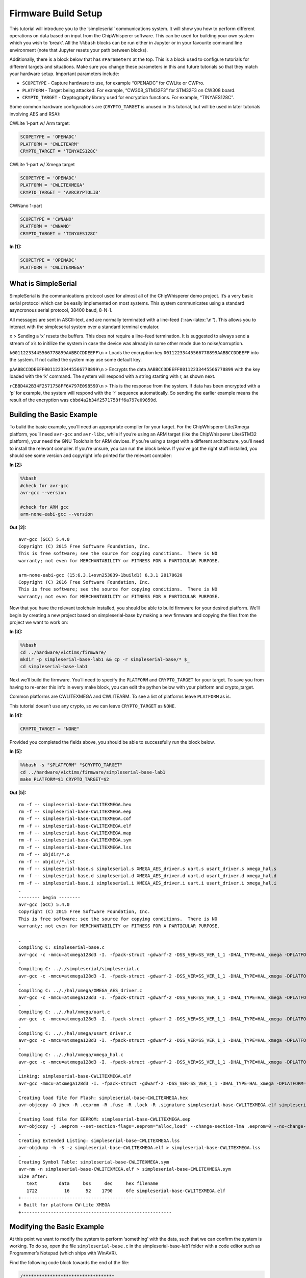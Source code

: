 
Firmware Build Setup
====================

This tutorial will introduce you to the ‘simpleserial’ communications
system. It will show you how to perform different operations on data
based on input from the ChipWhisperer software. This can be used for
building your own system which you wish to ‘break’. All the ``%%bash``
blocks can be run either in Jupyter or in your favourite command line
environment (note that Jupyter resets your path between blocks).

Additionally, there is a block below that has ``#Parameters`` at the
top. This is a block used to configure tutorials for different targets
and situations. Make sure you change these parameters in this and future
tutorials so that they match your hardware setup. Important parameters
include:

-  ``SCOPETYPE`` - Capture hardware to use, for example “OPENADC” for
   CWLite or CWPro.
-  ``PLATFORM`` - Target being attacked. For example, “CW308_STM32F3”
   for STM32F3 on CW308 board.
-  ``CRYPTO_TARGET`` - Cryptography library used for encryption
   functions. For example, “TINYAES128C”.

Some common hardware configurations are (``CRYPTO_TARGET`` is unused in
this tutorial, but will be used in later tutorials involving AES and
RSA):

CWLite 1-part w/ Arm target:

.. code:: python

   SCOPETYPE = 'OPENADC'
   PLATFORM = 'CWLITEARM'
   CRYPTO_TARGET = 'TINYAES128C'

CWLite 1-part w/ Xmega target

.. code:: python

   SCOPETYPE = 'OPENADC'
   PLATFORM = 'CWLITEXMEGA'
   CRYPTO_TARGET = 'AVRCRYPTOLIB'

CWNano 1-part

.. code:: python

   SCOPETYPE = 'CWNANO'
   PLATFORM = 'CWNANO'
   CRYPTO_TARGET = 'TINYAES128C'


**In [1]:**

.. code:: ipython3

    SCOPETYPE = 'OPENADC'
    PLATFORM = 'CWLITEXMEGA'

What is SimpleSerial
--------------------

SimpleSerial is the communications protocol used for almost all of the
ChipWhisperer demo project. It’s a very basic serial protocol which can
be easily implemented on most systems. This system communicates using a
standard asyncronous serial protocol, 38400 baud, 8-N-1.

All messages are sent in ASCII-text, and are normally terminated with a
line-feed (‘:raw-latex:`\n`’). This allows you to interact with the
simpleserial system over a standard terminal emulator.

``x`` > Sending a ‘x’ resets the buffers. This does not require a
line-feed termination. It is suggested to always send a stream of x’s to
initilize the system in case the device was already in some other mode
due to noise/corruption.

``k00112233445566778899AABBCCDDEEFF\n`` > Loads the encryption key
``00112233445566778899AABBCCDDEEFF`` into the system. If not called the
system may use some default key.

``pAABBCCDDEEFF00112233445566778899\n`` > Encrypts the data
``AABBCCDDEEFF00112233445566778899`` with the key loaded with the ‘k’
command. The system will respond with a string starting with r, as shown
next.

``rCBBD4A2B34F2571758FF6A797E09859D\n`` > This is the response from the
system. If data has been encrypted with a ‘p’ for example, the system
will respond with the ‘r’ sequence automatically. So sending the earlier
example means the result of the encryption was
``cbbd4a2b34f2571758ff6a797e09859d``.

Building the Basic Example
--------------------------

To bulid the basic example, you’ll need an appropriate compiler for your
target. For the ChipWhisperer Lite/Xmega platform, you’ll need
``avr-gcc`` and ``avr-libc``, while if you’re using an ARM target (like
the ChipWhisperer Lite/STM32 platform), your need the GNU Toolchain for
ARM devices. If you’re using a target with a different architecture,
you’ll need to install the relevant compiler. If you’re unsure, you can
run the block below. If you’ve got the right stuff installed, you should
see some version and copyright info printed for the relevant compiler:


**In [2]:**

.. code:: bash

    %%bash
    #check for avr-gcc
    avr-gcc --version
    
    #check for ARM gcc
    arm-none-eabi-gcc --version


**Out [2]:**



.. parsed-literal::

    avr-gcc (GCC) 5.4.0
    Copyright (C) 2015 Free Software Foundation, Inc.
    This is free software; see the source for copying conditions.  There is NO
    warranty; not even for MERCHANTABILITY or FITNESS FOR A PARTICULAR PURPOSE.
    
    arm-none-eabi-gcc (15:6.3.1+svn253039-1build1) 6.3.1 20170620
    Copyright (C) 2016 Free Software Foundation, Inc.
    This is free software; see the source for copying conditions.  There is NO
    warranty; not even for MERCHANTABILITY or FITNESS FOR A PARTICULAR PURPOSE.
    
    


Now that you have the relevant toolchain installed, you should be able
to build firmware for your desired platform. We’ll begin by creating a
new project based on simpleserial-base by making a new firmware and
copying the files from the project we want to work on:


**In [3]:**

.. code:: bash

    %%bash
    cd ../hardware/victims/firmware/
    mkdir -p simpleserial-base-lab1 && cp -r simpleserial-base/* $_
    cd simpleserial-base-lab1

Next we’ll build the firmware. You’ll need to specify the ``PLATFORM``
and ``CRYPTO_TARGET`` for your target. To save you from having to
re-enter this info in every make block, you can edit the python below
with your platform and crypto_target.

Common platforms are CWLITEXMEGA and CWLITEARM. To see a list of
platforms leave ``PLATFORM`` as is.

This tutorial doesn’t use any crypto, so we can leave ``CRYPTO_TARGET``
as ``NONE``.


**In [4]:**

.. code:: ipython3

    CRYPTO_TARGET = "NONE"

Provided you completed the fields above, you should be able to
successfully run the block below.


**In [5]:**

.. code:: bash

    %%bash -s "$PLATFORM" "$CRYPTO_TARGET"
    cd ../hardware/victims/firmware/simpleserial-base-lab1
    make PLATFORM=$1 CRYPTO_TARGET=$2


**Out [5]:**



.. parsed-literal::

    rm -f -- simpleserial-base-CWLITEXMEGA.hex
    rm -f -- simpleserial-base-CWLITEXMEGA.eep
    rm -f -- simpleserial-base-CWLITEXMEGA.cof
    rm -f -- simpleserial-base-CWLITEXMEGA.elf
    rm -f -- simpleserial-base-CWLITEXMEGA.map
    rm -f -- simpleserial-base-CWLITEXMEGA.sym
    rm -f -- simpleserial-base-CWLITEXMEGA.lss
    rm -f -- objdir/\*.o
    rm -f -- objdir/\*.lst
    rm -f -- simpleserial-base.s simpleserial.s XMEGA_AES_driver.s uart.s usart_driver.s xmega_hal.s
    rm -f -- simpleserial-base.d simpleserial.d XMEGA_AES_driver.d uart.d usart_driver.d xmega_hal.d
    rm -f -- simpleserial-base.i simpleserial.i XMEGA_AES_driver.i uart.i usart_driver.i xmega_hal.i
    .
    -------- begin --------
    avr-gcc (GCC) 5.4.0
    Copyright (C) 2015 Free Software Foundation, Inc.
    This is free software; see the source for copying conditions.  There is NO
    warranty; not even for MERCHANTABILITY or FITNESS FOR A PARTICULAR PURPOSE.
    
    .
    Compiling C: simpleserial-base.c
    avr-gcc -c -mmcu=atxmega128d3 -I. -fpack-struct -gdwarf-2 -DSS_VER=SS_VER_1_1 -DHAL_TYPE=HAL_xmega -DPLATFORM=CWLITEXMEGA -DF_CPU=7372800UL -Os -funsigned-char -funsigned-bitfields -fshort-enums -Wall -Wstrict-prototypes -Wa,-adhlns=objdir/simpleserial-base.lst -I.././simpleserial/ -I.././hal -I.././hal/xmega -I.././crypto/ -std=gnu99 -MMD -MP -MF .dep/simpleserial-base.o.d simpleserial-base.c -o objdir/simpleserial-base.o 
    .
    Compiling C: .././simpleserial/simpleserial.c
    avr-gcc -c -mmcu=atxmega128d3 -I. -fpack-struct -gdwarf-2 -DSS_VER=SS_VER_1_1 -DHAL_TYPE=HAL_xmega -DPLATFORM=CWLITEXMEGA -DF_CPU=7372800UL -Os -funsigned-char -funsigned-bitfields -fshort-enums -Wall -Wstrict-prototypes -Wa,-adhlns=objdir/simpleserial.lst -I.././simpleserial/ -I.././hal -I.././hal/xmega -I.././crypto/ -std=gnu99 -MMD -MP -MF .dep/simpleserial.o.d .././simpleserial/simpleserial.c -o objdir/simpleserial.o 
    .
    Compiling C: .././hal/xmega/XMEGA_AES_driver.c
    avr-gcc -c -mmcu=atxmega128d3 -I. -fpack-struct -gdwarf-2 -DSS_VER=SS_VER_1_1 -DHAL_TYPE=HAL_xmega -DPLATFORM=CWLITEXMEGA -DF_CPU=7372800UL -Os -funsigned-char -funsigned-bitfields -fshort-enums -Wall -Wstrict-prototypes -Wa,-adhlns=objdir/XMEGA_AES_driver.lst -I.././simpleserial/ -I.././hal -I.././hal/xmega -I.././crypto/ -std=gnu99 -MMD -MP -MF .dep/XMEGA_AES_driver.o.d .././hal/xmega/XMEGA_AES_driver.c -o objdir/XMEGA_AES_driver.o 
    .
    Compiling C: .././hal/xmega/uart.c
    avr-gcc -c -mmcu=atxmega128d3 -I. -fpack-struct -gdwarf-2 -DSS_VER=SS_VER_1_1 -DHAL_TYPE=HAL_xmega -DPLATFORM=CWLITEXMEGA -DF_CPU=7372800UL -Os -funsigned-char -funsigned-bitfields -fshort-enums -Wall -Wstrict-prototypes -Wa,-adhlns=objdir/uart.lst -I.././simpleserial/ -I.././hal -I.././hal/xmega -I.././crypto/ -std=gnu99 -MMD -MP -MF .dep/uart.o.d .././hal/xmega/uart.c -o objdir/uart.o 
    .
    Compiling C: .././hal/xmega/usart_driver.c
    avr-gcc -c -mmcu=atxmega128d3 -I. -fpack-struct -gdwarf-2 -DSS_VER=SS_VER_1_1 -DHAL_TYPE=HAL_xmega -DPLATFORM=CWLITEXMEGA -DF_CPU=7372800UL -Os -funsigned-char -funsigned-bitfields -fshort-enums -Wall -Wstrict-prototypes -Wa,-adhlns=objdir/usart_driver.lst -I.././simpleserial/ -I.././hal -I.././hal/xmega -I.././crypto/ -std=gnu99 -MMD -MP -MF .dep/usart_driver.o.d .././hal/xmega/usart_driver.c -o objdir/usart_driver.o 
    .
    Compiling C: .././hal/xmega/xmega_hal.c
    avr-gcc -c -mmcu=atxmega128d3 -I. -fpack-struct -gdwarf-2 -DSS_VER=SS_VER_1_1 -DHAL_TYPE=HAL_xmega -DPLATFORM=CWLITEXMEGA -DF_CPU=7372800UL -Os -funsigned-char -funsigned-bitfields -fshort-enums -Wall -Wstrict-prototypes -Wa,-adhlns=objdir/xmega_hal.lst -I.././simpleserial/ -I.././hal -I.././hal/xmega -I.././crypto/ -std=gnu99 -MMD -MP -MF .dep/xmega_hal.o.d .././hal/xmega/xmega_hal.c -o objdir/xmega_hal.o 
    .
    Linking: simpleserial-base-CWLITEXMEGA.elf
    avr-gcc -mmcu=atxmega128d3 -I. -fpack-struct -gdwarf-2 -DSS_VER=SS_VER_1_1 -DHAL_TYPE=HAL_xmega -DPLATFORM=CWLITEXMEGA -DF_CPU=7372800UL -Os -funsigned-char -funsigned-bitfields -fshort-enums -Wall -Wstrict-prototypes -Wa,-adhlns=objdir/simpleserial-base.o -I.././simpleserial/ -I.././hal -I.././hal/xmega -I.././crypto/ -std=gnu99 -MMD -MP -MF .dep/simpleserial-base-CWLITEXMEGA.elf.d objdir/simpleserial-base.o objdir/simpleserial.o objdir/XMEGA_AES_driver.o objdir/uart.o objdir/usart_driver.o objdir/xmega_hal.o --output simpleserial-base-CWLITEXMEGA.elf -Wl,-Map=simpleserial-base-CWLITEXMEGA.map,--cref   -lm  
    .
    Creating load file for Flash: simpleserial-base-CWLITEXMEGA.hex
    avr-objcopy -O ihex -R .eeprom -R .fuse -R .lock -R .signature simpleserial-base-CWLITEXMEGA.elf simpleserial-base-CWLITEXMEGA.hex
    .
    Creating load file for EEPROM: simpleserial-base-CWLITEXMEGA.eep
    avr-objcopy -j .eeprom --set-section-flags=.eeprom="alloc,load" \
    --change-section-lma .eeprom=0 --no-change-warnings -O ihex simpleserial-base-CWLITEXMEGA.elf simpleserial-base-CWLITEXMEGA.eep || exit 0
    .
    Creating Extended Listing: simpleserial-base-CWLITEXMEGA.lss
    avr-objdump -h -S -z simpleserial-base-CWLITEXMEGA.elf > simpleserial-base-CWLITEXMEGA.lss
    .
    Creating Symbol Table: simpleserial-base-CWLITEXMEGA.sym
    avr-nm -n simpleserial-base-CWLITEXMEGA.elf > simpleserial-base-CWLITEXMEGA.sym
    Size after:
       text	   data	    bss	    dec	    hex	filename
       1722	     16	     52	   1790	    6fe	simpleserial-base-CWLITEXMEGA.elf
    +--------------------------------------------------------
    + Built for platform CW-Lite XMEGA
    +--------------------------------------------------------
    


Modifying the Basic Example
---------------------------

At this point we want to modify the system to perform ‘something’ with
the data, such that we can confirm the system is working. To do so, open
the file ``simpleserial-base.c`` in the simpleserial-base-lab1 folder
with a code editor such as Programmer’s Notepad (which ships with
WinAVR).

Find the following code block towards the end of the file:

.. code:: c

   /**********************************
    * Start user-specific code here. */
   trigger_high();

   //16 hex bytes held in 'pt' were sent
   //from the computer. Store your response
   //back into 'pt', which will send 16 bytes
   //back to computer. Can ignore of course if
   //not needed

   trigger_low();
   /* End user-specific code here. *

Now modify it to increment the value of each data byte:

.. code:: c

   /**********************************
    * Start user-specific code here. */
   trigger_high();

   //16 hex bytes held in 'pt' were sent
   //from the computer. Store your response
   //back into 'pt', which will send 16 bytes
   //back to computer. Can ignore of course if
   //not needed

   for(int i = 0; i < 16; i++){
       pt[i]++;
   }

   trigger_low();
   /* End user-specific code here. *
    ********************************/

Then rebuild the file with ``make``:


**In [6]:**

.. code:: bash

    %%bash -s "$PLATFORM" "$CRYPTO_TARGET"
    cd ../hardware/victims/firmware/simpleserial-base-lab1
    make PLATFORM=$1 CRYPTO_TARGET=$2


**Out [6]:**



.. parsed-literal::

    rm -f -- simpleserial-base-CWLITEXMEGA.hex
    rm -f -- simpleserial-base-CWLITEXMEGA.eep
    rm -f -- simpleserial-base-CWLITEXMEGA.cof
    rm -f -- simpleserial-base-CWLITEXMEGA.elf
    rm -f -- simpleserial-base-CWLITEXMEGA.map
    rm -f -- simpleserial-base-CWLITEXMEGA.sym
    rm -f -- simpleserial-base-CWLITEXMEGA.lss
    rm -f -- objdir/\*.o
    rm -f -- objdir/\*.lst
    rm -f -- simpleserial-base.s simpleserial.s XMEGA_AES_driver.s uart.s usart_driver.s xmega_hal.s
    rm -f -- simpleserial-base.d simpleserial.d XMEGA_AES_driver.d uart.d usart_driver.d xmega_hal.d
    rm -f -- simpleserial-base.i simpleserial.i XMEGA_AES_driver.i uart.i usart_driver.i xmega_hal.i
    .
    -------- begin --------
    avr-gcc (GCC) 5.4.0
    Copyright (C) 2015 Free Software Foundation, Inc.
    This is free software; see the source for copying conditions.  There is NO
    warranty; not even for MERCHANTABILITY or FITNESS FOR A PARTICULAR PURPOSE.
    
    .
    Compiling C: simpleserial-base.c
    avr-gcc -c -mmcu=atxmega128d3 -I. -fpack-struct -gdwarf-2 -DSS_VER=SS_VER_1_1 -DHAL_TYPE=HAL_xmega -DPLATFORM=CWLITEXMEGA -DF_CPU=7372800UL -Os -funsigned-char -funsigned-bitfields -fshort-enums -Wall -Wstrict-prototypes -Wa,-adhlns=objdir/simpleserial-base.lst -I.././simpleserial/ -I.././hal -I.././hal/xmega -I.././crypto/ -std=gnu99 -MMD -MP -MF .dep/simpleserial-base.o.d simpleserial-base.c -o objdir/simpleserial-base.o 
    .
    Compiling C: .././simpleserial/simpleserial.c
    avr-gcc -c -mmcu=atxmega128d3 -I. -fpack-struct -gdwarf-2 -DSS_VER=SS_VER_1_1 -DHAL_TYPE=HAL_xmega -DPLATFORM=CWLITEXMEGA -DF_CPU=7372800UL -Os -funsigned-char -funsigned-bitfields -fshort-enums -Wall -Wstrict-prototypes -Wa,-adhlns=objdir/simpleserial.lst -I.././simpleserial/ -I.././hal -I.././hal/xmega -I.././crypto/ -std=gnu99 -MMD -MP -MF .dep/simpleserial.o.d .././simpleserial/simpleserial.c -o objdir/simpleserial.o 
    .
    Compiling C: .././hal/xmega/XMEGA_AES_driver.c
    avr-gcc -c -mmcu=atxmega128d3 -I. -fpack-struct -gdwarf-2 -DSS_VER=SS_VER_1_1 -DHAL_TYPE=HAL_xmega -DPLATFORM=CWLITEXMEGA -DF_CPU=7372800UL -Os -funsigned-char -funsigned-bitfields -fshort-enums -Wall -Wstrict-prototypes -Wa,-adhlns=objdir/XMEGA_AES_driver.lst -I.././simpleserial/ -I.././hal -I.././hal/xmega -I.././crypto/ -std=gnu99 -MMD -MP -MF .dep/XMEGA_AES_driver.o.d .././hal/xmega/XMEGA_AES_driver.c -o objdir/XMEGA_AES_driver.o 
    .
    Compiling C: .././hal/xmega/uart.c
    avr-gcc -c -mmcu=atxmega128d3 -I. -fpack-struct -gdwarf-2 -DSS_VER=SS_VER_1_1 -DHAL_TYPE=HAL_xmega -DPLATFORM=CWLITEXMEGA -DF_CPU=7372800UL -Os -funsigned-char -funsigned-bitfields -fshort-enums -Wall -Wstrict-prototypes -Wa,-adhlns=objdir/uart.lst -I.././simpleserial/ -I.././hal -I.././hal/xmega -I.././crypto/ -std=gnu99 -MMD -MP -MF .dep/uart.o.d .././hal/xmega/uart.c -o objdir/uart.o 
    .
    Compiling C: .././hal/xmega/usart_driver.c
    avr-gcc -c -mmcu=atxmega128d3 -I. -fpack-struct -gdwarf-2 -DSS_VER=SS_VER_1_1 -DHAL_TYPE=HAL_xmega -DPLATFORM=CWLITEXMEGA -DF_CPU=7372800UL -Os -funsigned-char -funsigned-bitfields -fshort-enums -Wall -Wstrict-prototypes -Wa,-adhlns=objdir/usart_driver.lst -I.././simpleserial/ -I.././hal -I.././hal/xmega -I.././crypto/ -std=gnu99 -MMD -MP -MF .dep/usart_driver.o.d .././hal/xmega/usart_driver.c -o objdir/usart_driver.o 
    .
    Compiling C: .././hal/xmega/xmega_hal.c
    avr-gcc -c -mmcu=atxmega128d3 -I. -fpack-struct -gdwarf-2 -DSS_VER=SS_VER_1_1 -DHAL_TYPE=HAL_xmega -DPLATFORM=CWLITEXMEGA -DF_CPU=7372800UL -Os -funsigned-char -funsigned-bitfields -fshort-enums -Wall -Wstrict-prototypes -Wa,-adhlns=objdir/xmega_hal.lst -I.././simpleserial/ -I.././hal -I.././hal/xmega -I.././crypto/ -std=gnu99 -MMD -MP -MF .dep/xmega_hal.o.d .././hal/xmega/xmega_hal.c -o objdir/xmega_hal.o 
    .
    Linking: simpleserial-base-CWLITEXMEGA.elf
    avr-gcc -mmcu=atxmega128d3 -I. -fpack-struct -gdwarf-2 -DSS_VER=SS_VER_1_1 -DHAL_TYPE=HAL_xmega -DPLATFORM=CWLITEXMEGA -DF_CPU=7372800UL -Os -funsigned-char -funsigned-bitfields -fshort-enums -Wall -Wstrict-prototypes -Wa,-adhlns=objdir/simpleserial-base.o -I.././simpleserial/ -I.././hal -I.././hal/xmega -I.././crypto/ -std=gnu99 -MMD -MP -MF .dep/simpleserial-base-CWLITEXMEGA.elf.d objdir/simpleserial-base.o objdir/simpleserial.o objdir/XMEGA_AES_driver.o objdir/uart.o objdir/usart_driver.o objdir/xmega_hal.o --output simpleserial-base-CWLITEXMEGA.elf -Wl,-Map=simpleserial-base-CWLITEXMEGA.map,--cref   -lm  
    .
    Creating load file for Flash: simpleserial-base-CWLITEXMEGA.hex
    avr-objcopy -O ihex -R .eeprom -R .fuse -R .lock -R .signature simpleserial-base-CWLITEXMEGA.elf simpleserial-base-CWLITEXMEGA.hex
    .
    Creating load file for EEPROM: simpleserial-base-CWLITEXMEGA.eep
    avr-objcopy -j .eeprom --set-section-flags=.eeprom="alloc,load" \
    --change-section-lma .eeprom=0 --no-change-warnings -O ihex simpleserial-base-CWLITEXMEGA.elf simpleserial-base-CWLITEXMEGA.eep || exit 0
    .
    Creating Extended Listing: simpleserial-base-CWLITEXMEGA.lss
    avr-objdump -h -S -z simpleserial-base-CWLITEXMEGA.elf > simpleserial-base-CWLITEXMEGA.lss
    .
    Creating Symbol Table: simpleserial-base-CWLITEXMEGA.sym
    avr-nm -n simpleserial-base-CWLITEXMEGA.elf > simpleserial-base-CWLITEXMEGA.sym
    Size after:
       text	   data	    bss	    dec	    hex	filename
       1722	     16	     52	   1790	    6fe	simpleserial-base-CWLITEXMEGA.elf
    +--------------------------------------------------------
    + Built for platform CW-Lite XMEGA
    +--------------------------------------------------------
    


Python Script
-------------

We’ll end by uploading the firmware onto the target and communicating
with it via a python script. Depending on your target, uploading
firmware will be different. For the XMega and STM32 targets, you can use
ChipWhisperer’s interface. Otherwise, you’ll likely need to use and
external programmer. If you have a CW1173/Xmega board, you can run the
following blocks without modification. After running the final block,
you should see two sets of hexadecimal numbers, with the second having
values one higher than the first.

We’ll begin by importing the ChipWhisperer module. This will allow us to
connect to and communicate with the ChipWhisperer hardware. The
ChipWhisperer module also includes analysis software, which we’ll be
looking at in later tutorials.


**In [7]:**

.. code:: ipython3

    import chipwhisperer as cw

Documentation is available by calling ``help()`` on the module,
submodules, functions, etc.:


**In [8]:**

.. code:: ipython3

    help(cw)


**Out [8]:**



.. parsed-literal::

    Help on package chipwhisperer:
    
    NAME
        chipwhisperer
    
    DESCRIPTION
        .. module:: chipwhisperer
           :platform: Unix, Windows
           :synopsis: Test
        
        .. moduleauthor:: NewAE Technology Inc.
        
        Main module for ChipWhisperer.
    
    PACKAGE CONTENTS
        analyzer (package)
        capture (package)
        common (package)
        hardware (package)
    
    SUBMODULES
        key_text_patterns
        ktp
        programmers
        project
        scopes
        targets
        util
    
    FUNCTIONS
        captureTrace(scope, target, plaintext, key=None)
            Deprecated: Use capture_trace instead.
        
        capture_trace(scope, target, plaintext, key=None)
            Capture a trace, sending plaintext and key
            
            Does all individual steps needed to capture a trace (arming the scope
            sending the key/plaintext, getting the trace data back, etc.)
            
            Args:
                scope (ScopeTemplate): Scope object to use for capture.
                target (TargetTemplate): Target object to read/write text from.
                plaintext (bytearray): Plaintext to send to the target. Should be
                    unencoded bytearray (will be converted to SimpleSerial when it's
                    sent). If None, don't send plaintext.
                key (bytearray, optional): Key to send to target. Should be unencoded
                    bytearray. If None, don't send key. Defaults to None.
            
            Returns:
                :class:`Trace <chipwhisperer.common.traces.Trace>` or None if capture
                timed out.
            
            Raises:
                Warning or OSError: Error during capture.
            
            Example:
                Capturing a trace::
            
                    import chipwhisperer as cw
                    scope = cw.scope()
                    scope.default_setup()
                    target = cw.target()
                    ktp = cw.ktp.Basic()
                    key, pt = ktp.new_pair()
                    trace = cw.capture_trace(scope, target, pt, key)
            
            .. versionadded:: 5.1
                Added to simplify trace capture.
        
        createProject(filename, overwrite=False)
            Deprecated: Use create_project instead.
        
        create_project(filename, overwrite=False)
            Create a new project with the path <filename>.
            
            If <overwrite> is False, raise an OSError if this path already exists.
            
            Args:
               filename (str): File path to create project file at. Must end with .cwp
               overwrite (bool, optional): Whether or not to overwrite an existing
                   project with <filename>. Raises an OSError if path already exists
                   and this is false. Defaults to false.
            
            Returns:
               A chipwhisperer project object.
            
            Raises:
               OSError: filename exists and overwrite is False.
        
        import_project(filename, file_type='zip', overwrite=False)
            Import and open a project.
            
            Will import the \*\*filename\*\* by extracting to the current working
            directory.
            
            Currently support file types:
             \* zip
            
            Args:
                filename (str): The file name to import.
                file_type (str): The type of file that is being imported.
                    Default is zip.
                overwrite (bool): Whether or not to overwrite the project given as
                    the \*\*import_as\*\* project.
            
            .. versionadded:: 5.1
                Add \*\*import_project\*\* function.
        
        openProject(filename)
            Deprecated: Use open_project instead.
        
        open_project(filename)
            Load an existing project from disk.
            
            Args:
               filename (str): Path to project file.
            
            Returns:
               A chipwhisperer project object.
            
            Raises:
               OSError: filename does not exist.
        
        programTarget(scope, prog_type, fw_path, \*\*kwargs)
            Deprecated: Use program_target instead.
        
        program_target(scope, prog_type, fw_path, \*\*kwargs)
            Program the target using the programmer <type>
            
            Programmers can be found in the programmers submodule
            
            Args:
               scope (ScopeTemplate): Connected scope object to use for programming
               prog_type (Programmer): Programmer to use. See chipwhisperer.programmers
                   for available programmers
               fw_path (str): Path to hex file to program
            
            .. versionadded:: 5.0.1
                Simplified programming target
        
        scope(scope_type=None, sn=None)
            Create a scope object and connect to it.
            
            This function allows any type of scope to be created. By default, the
            object created is based on the attached hardware (OpenADC for
            CWLite/CW1200, CWNano for CWNano).
            
            Scope Types:
             \* :class:`scopes.OpenADC` (Pro and Lite)
             \* :class:`scopes.CWNano` (Nano)
            
            If multiple chipwhisperers are connected, the serial number of the one you
            want to connect to can be specified by passing sn=<SERIAL_NUMBER>
            
            Args:
               scope_type (ScopeTemplate, optional): Scope type to connect to. Types
                   can be found in chipwhisperer.scopes. If None, will try to detect
                   the type of ChipWhisperer connected. Defaults to None.
               sn (str, optional): Serial number of ChipWhisperer that you want to
                   connect to. Required if more than one ChipWhisperer
                   of the same type is connected (i.e. two CWNano's or a CWLite and
                   CWPro). Defaults to None.
            
            Returns:
                Connected scope object.
            
            Raises:
                OSError: Can be raised for issues connecting to the chipwhisperer, such
                    as not having permission to access the USB device or no ChipWhisperer
                    being connected.
                Warning: Raised if multiple chipwhisperers are connected, but the type
                    and/or the serial numbers are not specified
            
            .. versionchanged:: 5.1
                Added autodetection of scope_type
        
        target(scope, target_type=<class 'chipwhisperer.capture.targets.SimpleSerial.SimpleSerial'>, \*\*kwargs)
            Create a target object and connect to it.
            
            Args:
               scope (ScopeTemplate): Scope object that we're connecting to the target
                   through.
               target_type (TargetTemplate, optional): Target type to connect to.
                   Defaults to targets.SimpleSerial. Types can be found in
                   chipwhisperer.targets.
               \*\*kwargs: Additional keyword arguments to pass to target setup. Rarely
                   needed.
            
            Returns:
                Connected target object specified by target_type.
    
    FILE
        c:\users\user\documents\chipwhisperer\software\chipwhisperer\__init__.py
    
    
    


Next we’ll need to connect to the scope end of the hardware. Starting
with ChipWhisperer 5.1, ``cw.scope`` will attempt to autodetect which
scope type you have (though if you have multiple ChipWhisperers
connected, you’ll need to specify the serial number). If you’d like, you
can still specify the scope type.


**In [9]:**

.. code:: ipython3

    scope = cw.scope()


**In [10]:**

.. code:: ipython3

    help(scope)


**Out [10]:**



.. parsed-literal::

    Help on OpenADC in module chipwhisperer.capture.scopes.OpenADC object:
    
    class OpenADC(chipwhisperer.capture.scopes.base.ScopeTemplate, chipwhisperer.common.utils.util.DisableNewAttr)
     |  OpenADC scope object.
     |  
     |  This class contains the public API for the OpenADC hardware, including the
     |  ChipWhisperer Lite/ CW1200 Pro boards. It includes specific settings for
     |  each of these devices.
     |  
     |  To connect to one of these devices, the easiest method is::
     |  
     |      import chipwhisperer as cw
     |      scope = cw.scope(type=scopes.OpenADC)
     |  
     |  Some sane default settings are available via::
     |  
     |      scope.default_setup()
     |  
     |  This code will automatically detect an attached ChipWhisperer device and
     |  connect to it.
     |  
     |  For more help about scope settings, try help() on each of the ChipWhisperer
     |  scope submodules (scope.gain, scope.adc, scope.clock, scope.io,
     |  scope.trigger, and scope.glitch):
     |  
     |   \*  :attr:`scope.gain <.OpenADC.gain>`
     |   \*  :attr:`scope.adc <.OpenADC.adc>`
     |   \*  :attr:`scope.clock <.OpenADC.clock>`
     |   \*  :attr:`scope.io <.OpenADC.io>`
     |   \*  :attr:`scope.trigger <.OpenADC.trigger>`
     |   \*  :attr:`scope.glitch <.OpenADC.glitch>`
     |   \*  :meth:`scope.default_setup <.OpenADC.default_setup>`
     |   \*  :meth:`scope.con <.OpenADC.con>`
     |   \*  :meth:`scope.dis <.OpenADC.dis>`
     |   \*  :meth:`scope.arm <.OpenADC.arm>`
     |   \*  :meth:`scope.get_last_trace <.OpenADC.get_last_trace>`
     |  
     |  Method resolution order:
     |      OpenADC
     |      chipwhisperer.capture.scopes.base.ScopeTemplate
     |      chipwhisperer.common.utils.util.DisableNewAttr
     |      builtins.object
     |  
     |  Methods defined here:
     |  
     |  __init__(self)
     |      Initialize self.  See help(type(self)) for accurate signature.
     |  
     |  __repr__(self)
     |      Return repr(self).
     |  
     |  __str__(self)
     |      Return str(self).
     |  
     |  arm(self)
     |      Setup scope to begin capture/glitching when triggered.
     |      
     |      The scope must be armed before capture or glitching (when set to
     |      'ext_single') can begin.
     |      
     |      Raises:
     |         OSError: Scope isn't connected.
     |         Exception: Error when arming. This method catches these and
     |             disconnects before reraising them.
     |  
     |  capture(self)
     |      Captures trace. Scope must be armed before capturing.
     |      
     |      Returns:
     |         True if capture timed out, false if it didn't.
     |      
     |      Raises:
     |         IOError: Unknown failure.
     |  
     |  dcmTimeout(self)
     |  
     |  default_setup(self)
     |      Sets up sane capture defaults for this scope
     |      
     |       \*  45dB gain
     |       \*  5000 capture samples
     |       \*  0 sample offset
     |       \*  rising edge trigger
     |       \*  7.37MHz clock output on hs2
     |       \*  4\*7.37MHz ADC clock
     |       \*  tio1 = serial rx
     |       \*  tio2 = serial tx
     |      
     |      .. versionadded:: 5.1
     |          Added default setup for OpenADC
     |  
     |  getCurrentScope(self)
     |  
     |  getLastTrace(self)
     |      Deprecated: Use get_last_trace instead.
     |  
     |  get_last_trace(self)
     |      Return the last trace captured with this scope.
     |      
     |      Returns:
     |         Numpy array of the last capture trace.
     |  
     |  get_name(self)
     |      Gets the name of the attached scope
     |      
     |      Returns:
     |          'ChipWhisperer Lite' if a Lite, 'ChipWhisperer Pro' if a Pro
     |  
     |  setCurrentScope(self, scope)
     |  
     |  ----------------------------------------------------------------------
     |  Methods inherited from chipwhisperer.capture.scopes.base.ScopeTemplate:
     |  
     |  con(self, sn=None)
     |  
     |  dis(self)
     |  
     |  getName(self)
     |      Deprecated: Use get_name instead.
     |  
     |  getStatus(self)
     |  
     |  newDataReceived(self, channelNum, data=None, offset=0, sampleRate=0)
     |  
     |  setAutorefreshDCM(self, enabled)
     |  
     |  ----------------------------------------------------------------------
     |  Data descriptors inherited from chipwhisperer.capture.scopes.base.ScopeTemplate:
     |  
     |  __dict__
     |      dictionary for instance variables (if defined)
     |  
     |  __weakref__
     |      list of weak references to the object (if defined)
     |  
     |  ----------------------------------------------------------------------
     |  Methods inherited from chipwhisperer.common.utils.util.DisableNewAttr:
     |  
     |  __setattr__(self, name, value)
     |      Implement setattr(self, name, value).
     |  
     |  disable_newattr(self)
     |  
     |  enable_newattr(self)
    
    


We’ll also need to setup the interface to the target (typically what we
want to attack). Like with scopes, there’s a few different interfaces we
can use, which are available through ``scope.targets.<target_type>``.
The default, SimpleSerial, communicates over UART and is almost always
the correct choice.


**In [11]:**

.. code:: ipython3

    target = cw.target(scope, cw.targets.SimpleSerial)

Next, we’ll do some basic setup. Most of these settings don’t matter for
now, but take note of the ``scope.clock`` and ``scope.io``, which setup
the clock and serial io lines, which needs to be done before programming
the target.

**Some targets require settings different than what’s below. Check the
relevant wiki article for your target for more information**


**In [12]:**

.. code:: ipython3

    # setup scope parameters
    if SCOPETYPE == "OPENADC":
        scope.gain.db = 45
        scope.adc.samples = 3000
        scope.adc.offset = 1250
        scope.adc.basic_mode = "rising_edge"
        scope.clock.clkgen_freq = 7370000
        scope.clock.adc_src = "clkgen_x4"
        scope.trigger.triggers = "tio4"
        scope.io.tio1 = "serial_rx"
        scope.io.tio2 = "serial_tx"
        scope.io.hs2 = "clkgen"
    elif SCOPETYPE == "CWNANO":
        scope.io.clkout = 7370000
        scope.adc.clk_freq = 7370000
        scope.io.tio1 = "serial_rx"
        scope.io.tio2 = "serial_tx"

Or, more simply:


**In [13]:**

.. code:: ipython3

    scope.default_setup()

Now that the clock and IO lines are setup, we can program the target.
ChipWhisperer includes a generic programming function,
``cw.programTarget(scope, type, fw_path)``. Here ``type`` is one of the
programmers available in the cw.programmers submodule
(``help(cw.programmers)`` for more information). ``fw_path`` is the path
to the hex file that you want to flash onto the device.

The final part of the binary path should match your platform
(``<path>/simpleserial-base-CWLITEARM.hex`` for CWLITEARM)


**In [14]:**

.. code:: ipython3

    if "STM" in PLATFORM or PLATFORM == "CWLITEARM" or PLATFORM == "CWNANO":
        prog = cw.programmers.STM32FProgrammer
    elif PLATFORM == "CW303" or PLATFORM == "CWLITEXMEGA":
        prog = cw.programmers.XMEGAProgrammer
    else:
        prog = None
        
    fw_path = '../hardware/victims/firmware/simpleserial-base-lab1/simpleserial-base-{}.hex'.format(PLATFORM)

And finally actually programming the device:


**In [15]:**

.. code:: ipython3

    cw.program_target(scope, prog, fw_path)


**Out [15]:**



.. parsed-literal::

    XMEGA Programming flash...
    XMEGA Reading flash...
    Verified flash OK, 1737 bytes
    


Finally, we’ll load some text, send it to the target, and read it back.
We also capture a trace here, but don’t do anything with it yet (that
will come in later tutorials). You should see your original text with
the received text below it.


**In [16]:**

.. code:: ipython3

    ktp = cw.ktp.Basic() # object to generate fixed/random key and text (default fixed key, random text)
    key, text = ktp.next()  # get our fixed key and random text
    
    target.simpleserial_write('k', key)
    target.simpleserial_wait_ack()
    scope.arm()
    
    target.simpleserial_write('p', text)
        
    ret = scope.capture()
    trace = scope.get_last_trace()
    output = target.simpleserial_read('r', 16)
    
    from binascii import hexlify
    print(hexlify(output))
    print(hexlify(text))


**Out [16]:**



.. parsed-literal::

    b'b7b8f8952ce8f1cacfad23be1fc4425a'
    b'b7b8f8952ce8f1cacfad23be1fc4425a'
    


You can also just run:


**In [17]:**

.. code:: ipython3

    ret = cw.capture_trace(scope, target, text, key)
    if ret:
        wave, textin, textout, key = ret
        print(wave)
        print(hexlify(textin))
        print(hexlify(textout))
        print(hexlify(key))


**Out [17]:**



.. parsed-literal::

    [ 0.11230469 -0.3125     -0.14648438 ... -0.42285156 -0.22363281
     -0.18066406]
    b'b7b8f8952ce8f1cacfad23be1fc4425a'
    b'b7b8f8952ce8f1cacfad23be1fc4425a'
    b'2b7e151628aed2a6abf7158809cf4f3c'
    


Now that we’re done with this tutorial, we’ll need to disconnect from
the ChipWhisperer. This will prevent this session from interferening
from later ones (most notably with a ``USB can't claim interface``
error). Don’t worry if you forget, unplugging and replugging the
ChipWhipserer should fix it.


**In [18]:**

.. code:: ipython3

    scope.dis()
    target.dis()

Future Tutorials
----------------

The next tutorials that you run will start using helper scripts to make
setup a little faster and more consistent between tutorials. Those
scripts run mostly the same setup code that we did here, but if you’d
like to see exactly what they’re doing, they’re all included in the
``Helper_Scripts`` folder.

For example, the scope setup (gain, clock, etc) is taken care of by
``Helper Scripts/Setup_Target_Generic.ipynb``.
